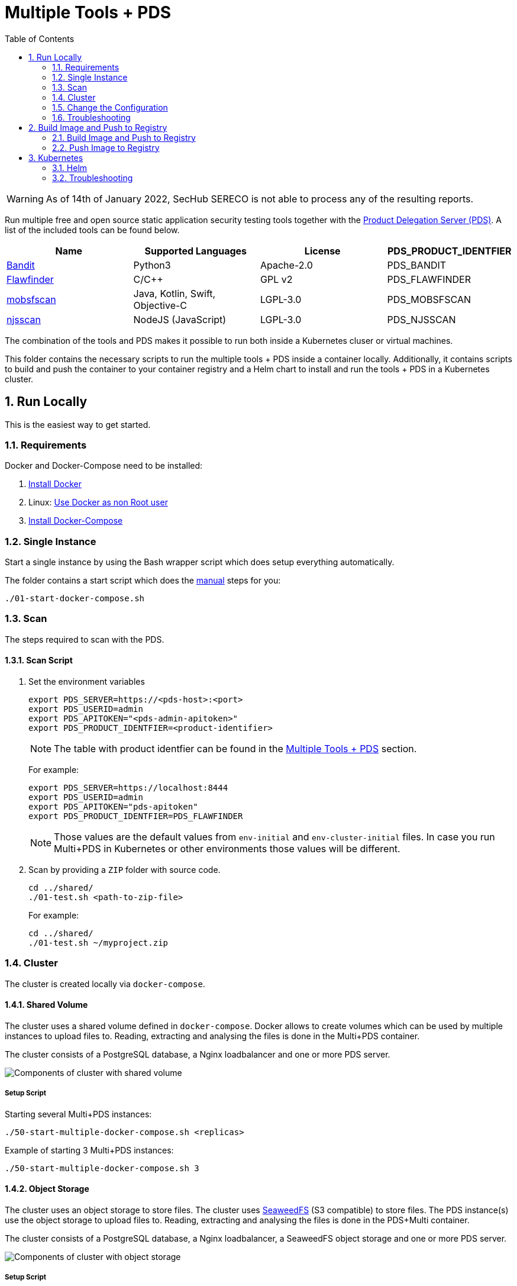 // SPDX-License-Identifier: MIT

:toc:
:numbered:

= Multiple Tools + PDS

WARNING: As of 14th of January 2022, SecHub SERECO is not able to process any of the resulting reports.

Run multiple free and open source static application security testing tools together with the https://mercedes-benz.github.io/sechub/latest/sechub-product-delegation-server.html[Product Delegation Server (PDS)]. A list of the included tools can be found below.

[[multiple-tools]]
|===
|Name |Supported Languages |License |PDS_PRODUCT_IDENTFIER

|https://github.com/PyCQA/bandit[Bandit]
|Python3
|Apache-2.0
|PDS_BANDIT

|https://dwheeler.com/flawfinder/[Flawfinder]
|C/C++
|GPL v2
|PDS_FLAWFINDER

|https://github.com/MobSF/mobsfscan[mobsfscan]
|Java, Kotlin, Swift, Objective-C
|LGPL-3.0
|PDS_MOBSFSCAN

|https://github.com/ajinabraham/njsscan[njsscan]
|NodeJS (JavaScript)
|LGPL-3.0
|PDS_NJSSCAN
|===

The combination of the tools and PDS makes it possible to run both inside a Kubernetes cluser or virtual machines.

This folder contains the necessary scripts to run the multiple tools + PDS inside a container locally. Additionally, it contains scripts to build and push the container to your container registry and a Helm chart to install and run the tools + PDS in a Kubernetes cluster.

== Run Locally

This is the easiest way to get started.

=== Requirements

Docker and Docker-Compose need to be installed:

. https://docs.docker.com/engine/install/[Install Docker]

. Linux: https://docs.docker.com/engine/install/linux-postinstall/#manage-docker-as-a-non-root-user[Use Docker as non Root user]

. https://docs.docker.com/compose/install/[Install Docker-Compose]

=== Single Instance

Start a single instance by using the Bash wrapper script which does setup everything automatically.

The folder contains a start script which does the <<manual-start, manual>> steps for you:

----
./01-start-docker-compose.sh
----

[[scan]]
=== Scan

The steps required to scan with the PDS.

==== Scan Script

. Set the environment variables
+
----
export PDS_SERVER=https://<pds-host>:<port>
export PDS_USERID=admin
export PDS_APITOKEN="<pds-admin-apitoken>"
export PDS_PRODUCT_IDENTFIER=<product-identifier>
----
+
[NOTE]
The table with product identfier can be found in the <<multiple-tools, Multiple Tools + PDS>> section.
+
For example:
+
----
export PDS_SERVER=https://localhost:8444
export PDS_USERID=admin
export PDS_APITOKEN="pds-apitoken"
export PDS_PRODUCT_IDENTFIER=PDS_FLAWFINDER
----
+
[NOTE]
Those values are the default values from `env-initial` and `env-cluster-initial` files. In case you run Multi+PDS in Kubernetes or other environments those values will be different.

. Scan by providing a `ZIP` folder with source code.
+
----
cd ../shared/
./01-test.sh <path-to-zip-file>
----
+
For example:
+
----
cd ../shared/
./01-test.sh ~/myproject.zip
----

=== Cluster

The cluster is created locally via `docker-compose`.

==== Shared Volume

The cluster uses a shared volume defined in `docker-compose`. Docker allows to create volumes which can be used by multiple instances to upload files to. Reading, extracting and analysing the files is done in the Multi+PDS container.

The cluster consists of a PostgreSQL database, a Nginx loadbalancer and one or more PDS server.

image::../shared/media/cluster_shared_volume.svg[Components of cluster with shared volume]

===== Setup Script

Starting several Multi+PDS instances:

----
./50-start-multiple-docker-compose.sh <replicas>
----

Example of starting 3 Multi+PDS instances:

----
./50-start-multiple-docker-compose.sh 3
----

==== Object Storage

The cluster uses an object storage to store files. The cluster uses https://github.com/chrislusf/seaweedfs[SeaweedFS] (S3 compatible) to store files. The PDS instance(s) use the object storage to upload files to. Reading, extracting and analysing the files is done in the PDS+Multi container.

The cluster consists of a PostgreSQL database, a Nginx loadbalancer, a SeaweedFS object storage and one or more PDS server.

image::../shared/media/cluster_object_storage.svg[Components of cluster with object storage]

===== Setup Script

Starting several Multi+PDS instances

----
./51-start-multiple-object-storage-docker-compose.sh <replicas>
----

Example of starting 3 Multi+PDS instances

----
./51-start-multiple-object-storage-docker-compose.sh 3
----

=== Change the Configuration

There are several configuration options available for the PDS+Multi `docker-compose` files. Have a look at `env-example` for more details.

=== Troubleshooting

This section contains information about how to troubleshoot PDS+Multi if something goes wrong.

==== Access the container

----
docker exec -it pds-multi bash
----

==== Java Application Remote Debugging of PDS

. Set `JAVA_ENABLE_DEBUG=true` in the `.env` file

. Connect via remote debugging to the `pds`
+
connect via CLI
(see: )
+
----
jdb -attach localhost:15024
----
+
TIP: https://www.baeldung.com/java-application-remote-debugging[Java Application Remote Debugging] and https://www.tutorialspoint.com/jdb/jdb_basic_commands.htm[JDB - Basic Commands]
+
or connect via IDE (e. g. Eclipse IDE, VSCodium, Eclipse Theia, IntelliJ etc.).
+
TIP: https://www.eclipse.org/community/eclipse_newsletter/2017/june/article1.php[Debugging the Eclipse IDE for Java Developers]

== Build Image and Push to Registry

Build container images and push them to registry to run PDS+Multi on virtual machines, Kubernetes or any other distributed system.

=== Build Image and Push to Registry

Build the container image.

==== Build Image

. Using the default image:
+
----
./10-create-image.sh my.registry.example.org/sechub/pds_multi v0.1
----

. Using your own base image:
+
----
./10-create-image.sh my.registry.example.org/sechub/pds_multi v0.1 "my.registry.example.org/debian:12-slim"
----

=== Push Image to Registry

Push the container image to a registry.

* Push the version tag only
+
----
./20-push-image.sh my.registry.example.org/sechub/pds_multi v0.1
----

* Push the version and `latest` tags
+
----
./20-push-image.sh my.registry.example.org/sechub/pds_multi v0.1 yes
----

== Kubernetes

https://kubernetes.io/[Kubernetes] is an open-source container-orchestration system. This sections explains how to deploy and run PDS+Multi in Kubernetes.

=== Helm

https://helm.sh/[Helm] is a package manager for Kubernetes.

==== Requierments

* https://helm.sh/docs/intro/install/[Helm] installed
* `pds_multi` image pushed to registry

==== Installation

. Create a `myvalues.yaml` configuration file
+
A minimal example configuration file with one instance:
+
[source,yaml]
----
replicaCount: 1

image:
   registry: registry.app.corpintra.net/sechub/pds_multi
   tag: latest

pds:
   startMode: localserver

users:
   admin:
      id: "admin"
      apiToken: "{noop}<my-admin-password>"
   technical:
      id: "techuser"
      apiToken: "{noop}<my-technical-password>"

storage:
    local:
        enabled: true

networkPolicy:
    enabled: true
    ingress:
    - from:
        - podSelector:
            matchLabels:
                name: sechub-server
        - podSelector:
            matchLabels:
                name: sechub-adminserver
----
+
An example configuration file with 3 replicas, postgresql and s3 (MinIO) storage:
+
[source,yaml]
----
replicaCount: 3

image:
   registry: my.registry.example.org/pds_multi
   tag: latest

pds:
   startMode: localserver
   keepContainerAliveAfterPDSCrashed: true

users:
   admin:
      id: "admin"
      apiToken: "{noop}<my-admin-password>"
   technical:
      id: "techuser"
      apiToken: "{noop}<my-technical-password>"


database:
    postgres:
        enabled: true
        connection: "jdbc:postgresql://<my-database-host>:<port>/<my-database>"
        username: "<username-for-my-database>"
        password: "<password-for-my-database>"

storage:
    local:
        enabled: false
    s3:
        enabled: true
        endpoint: "https://<my-s3-object-storage>:443"
        bucketname: "<my-bucket>"
        accesskey: "<my-accesskey>"
        secretkey: "<my-secretkey>"

networkPolicy:
    enabled: true
    ingress:
    - from:
        - podSelector:
            matchLabels:
                name: sechub-server
        - podSelector:
            matchLabels:
                name: sechub-adminserver
----
+
[TIP]
To generate passwords use `tr -dc A-Za-z0-9 </dev/urandom | head -c 18 ; echo ''`, `openssl rand -base64 15`, `apg -MSNCL -m 15 -x 20` or `shuf -zer -n20  {A..Z} {a..z} {0..9}`.

. Install helm package from file system
+
----
helm install --values myvalues.yaml pds-multi helm/pds-multi/
----
+
[TIP]
Use `helm --namespace <my-namespace> install…` to install the helm chart into another namespace in the Kubernetes cluster.

. List pods
+
----
kubectl get pods
NAME                             READY   STATUS    RESTARTS   AGE
pds-multi-5c6c7845bf-2r2hs       1/1     Running   0          5h24m
pds-multi-5c6c7845bf-jkqj9       1/1     Running   0          28s
pds-multi-5c6c7845bf-p9rpz       1/1     Running   0          28s

----

. Forward port of one of the pods to own machine
+
----
kubectl port-forward pds-multi-5c6c7845bf-2r2hs 8444:8444
----

. Scan as explained in <<scan, scan>>.

==== Upgrade

In case, `my-values.yaml` was changed. Simply, use `helm upgrade` to update the deployment. `helm` will handle scaling up and down as well as changing the configuration.

----
helm upgrade --values my-values.yaml pds-multi helm/pds-multi/
----

==== Uninstall

. Helm list
+
----
helm list
NAME     	NAMESPACE   	REVISION	UPDATED                                	STATUS  	CHART                          	APP VERSION
pds-multi	sechub-multi	1       	2022-01-12 14:45:04.019055446 +0100 CET	deployed	pds-multi-0.1.0                	0.24.0
----

. Helm uninstall
+
----
helm uninstall pds-multi
----

=== Troubleshooting

* Access deployment events.
+
----
kubectl describe pod pds-multi-5c6c7845bf-2r2hs
…
Events:
Type    Reason     Age    From               Message
----    ------     ----   ----               -------
Normal  Scheduled  5h29m  default-scheduler  Successfully assigned sechub-multi/pds-multi-5c6c7845bf-2r2hs to c06p043-md-696c768794-sgmdj
Normal  Pulling    5h28m  kubelet            Pulling image "my.registry.example.org/sechub/pds_multi:latest"
Normal  Pulled     5h27m  kubelet            Successfully pulled image "my.registry.example.org/sechub/pds_multi:latest" in 59.535364375s
Normal  Created    5h27m  kubelet            Created container pds-multi
Normal  Started    5h27m  kubelet            Started container pds-multi
----

* Access container logs.
+
----
kubectl logs pds-multi-5c6c7845bf-2r2hs
  .   ____          _            __ _ _
 /\\ / ___'_ __ _ _(_)_ __  __ _ \ \ \ \
( ( )\___ | '_ | '_| | '_ \/ _` | \ \ \ \
 \\/  ___)| |_)| | | | | || (_| |  ) ) ) )
  '  |____| .__|_| |_|_| |_\__, | / / / /
 =========|_|==============|___/=/_/_/_/
 :: Spring Boot ::                (v2.5.2)

2022-01-12 08:21:59.641  INFO 6 --- [           main] d.s.p.ProductDelegationServerApplication : Starting ProductDelegationServerApplication using Java 11.0.13 on pds-multi-5c6c7845bf-2r2hs with PID 6 (/pds/sechub-pds-0.24.0.jar started by pds in /workspace)
2022-01-12 08:21:59.644  INFO 6 --- [           main] d.s.p.ProductDelegationServerApplication : The following profiles are active: pds_localserver,pds_postgres
2022-01-12 08:22:06.826  WARN 6 --- [           main] o.apache.tomcat.util.net.SSLHostConfig   : The protocol [TLSv1.3] was added to the list of protocols on the SSLHostConfig named [_default_]. Check if a +/- prefix is missing.
2022-01-12 08:22:07.125  INFO 6 --- [           main] o.apache.catalina.core.StandardService   : Starting service [Tomcat]
2022-01-12 08:22:07.125  INFO 6 --- [           main] org.apache.catalina.core.StandardEngine  : Starting Servlet engine: [Apache Tomcat/9.0.48]
2022-01-12 08:22:07.276  INFO 6 --- [           main] o.a.c.c.C.[Tomcat].[localhost].[/]       : Initializing Spring embedded WebApplicationContext
2022-01-12 08:22:07.699  INFO 6 --- [           main] com.zaxxer.hikari.HikariDataSource       : HikariPool-1 - Starting...
2022-01-12 08:22:08.254  INFO 6 --- [           main] com.zaxxer.hikari.HikariDataSource       : HikariPool-1 - Start completed.
2022-01-12 08:22:12.910  INFO 6 --- [           main] .s.s.AbstractSharedVolumePropertiesSetup : Using /shared_volumes/uploads as shared volume directory for uploads
2022-01-12 08:22:12.911  INFO 6 --- [           main] .s.s.AbstractSharedVolumePropertiesSetup : Upload directory set to:/shared_volumes/uploads
2022-01-12 08:22:12.911  INFO 6 --- [           main] c.d.s.p.storage.PDSMultiStorageService   : Created storage factory: SharedVolumeJobStorageFactory
2022-01-12 08:22:12.922  INFO 6 --- [           main] c.d.s.p.m.PDSHeartBeatTriggerService     : Heartbeat service created with 1000 millisecondss initial delay and 60000 millisecondss as fixed delay
2022-01-12 08:22:13.116  INFO 6 --- [           main] c.d.s.pds.batch.PDSBatchTriggerService   : Scheduler service created with 100 millisecondss initial delay and 500 millisecondss as fixed delay
2022-01-12 08:22:14.431  INFO 6 --- [           main] d.s.p.ProductDelegationServerApplication : Started ProductDelegationServerApplication in 24.823 seconds (JVM running for 33.554)
2022-01-12 08:22:15.456  INFO 6 --- [   scheduling-1] c.d.s.p.m.PDSHeartBeatTriggerService     : Heartbeat will be initialized
2022-01-12 08:22:15.458  INFO 6 --- [   scheduling-1] c.d.s.p.m.PDSHeartBeatTriggerService     : Create new server hearbeat
2022-01-12 08:22:15.506  INFO 6 --- [   scheduling-1] c.d.s.p.m.PDSHeartBeatTriggerService     : heartbeat update - serverid:MULTI_TOOL_CLUSTER, heartbeatuuid:96f40ee1-99bb-46fd-a118-8497cae0e709, cluster-member-data:{"hostname":"pds-multi-5c6c7845bf-2r2hs","ip":"192.168.128.138","port":8444,"heartBeatTimestamp":"2022-01-12T08:22:15.458913","executionState":{"queueMax":50,"jobsInQueue":0,"entries":[]}}
----

